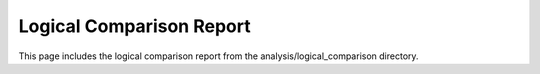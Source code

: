 Logical Comparison Report
========================

This page includes the logical comparison report from the analysis/logical_comparison directory.

.. mdinclude:: ../../../_markdown/analysis/logical_comparison_report.md